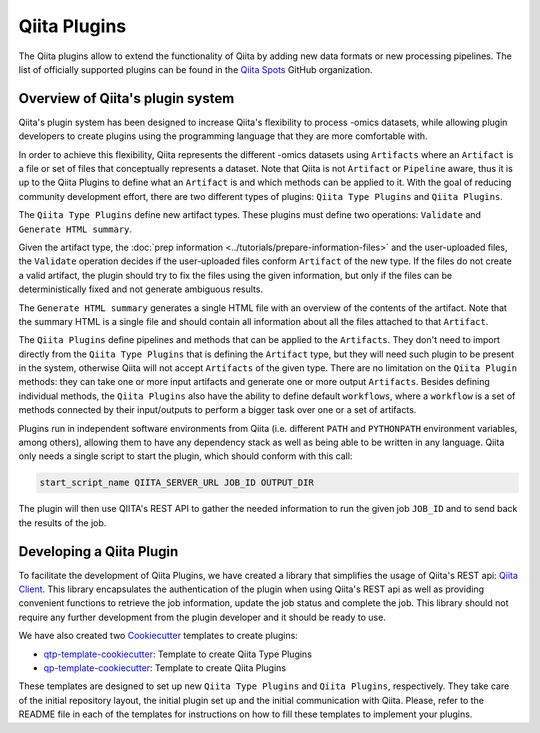 .. _plugins:

.. index :: plugins

Qiita Plugins
=============

The Qiita plugins allow to extend the functionality of Qiita by adding new data
formats or new processing pipelines. The list of officially supported plugins
can be found in the `Qiita Spots <https://github.com/qiita-spots>`__ GitHub
organization.

Overview of Qiita's plugin system
---------------------------------

Qiita's plugin system has been designed to increase Qiita's flexibility to
process -omics datasets, while allowing plugin developers to create plugins
using the programming language that they are more comfortable with.

In order to achieve this flexibility, Qiita represents the different -omics
datasets using ``Artifacts`` where an ``Artifact`` is a file or set of files
that conceptually represents a dataset. Note that Qiita is not ``Artifact`` or
``Pipeline`` aware, thus it is up to the Qiita Plugins to define what an
``Artifact`` is and which methods can be applied to it. With the goal of reducing
community development effort, there are two different types of plugins:
``Qiita Type Plugins`` and ``Qiita Plugins``.

The ``Qiita Type Plugins`` define new artifact types. These plugins must define
two operations: ``Validate`` and ``Generate HTML summary``.

Given the artifact type, the :doc:`prep information <../tutorials/prepare-information-files>`
and the user-uploaded files, the ``Validate`` operation decides if the
user-uploaded files conform ``Artifact`` of the new type. If the files do
not create a valid artifact, the plugin should try to fix the files using the
given information, but only if the files can be deterministically fixed and not
generate ambiguous results.

The ``Generate HTML summary`` generates a single HTML file with an overview
of the contents of the artifact. Note that the summary HTML is a single file
and should contain all information about all the files attached to that
``Artifact``.

The ``Qiita Plugins`` define pipelines and methods that can be applied to
the ``Artifacts``.  They don't need to import directly from the
``Qiita Type Plugins`` that is defining the ``Artifact`` type, but they will
need such plugin to be present in the system, otherwise Qiita will not accept
``Artifacts`` of the given type. There are no limitation on the ``Qiita Plugin``
methods: they can take one or more input artifacts and generate one or more
output ``Artifacts``. Besides defining individual methods, the ``Qiita Plugins``
also have the ability to define default ``workflows``, where a ``workflow`` is
a set of methods connected by their input/outputs to perform a bigger task over
one or a set of artifacts.

Plugins run in independent software environments from Qiita (i.e. different
``PATH`` and ``PYTHONPATH`` environment variables, among others), allowing them
to have any dependency stack as well as being able to be written in any
language. Qiita only needs a single script to start the plugin, which should
conform with this call:

.. code-block:: bash

    start_script_name QIITA_SERVER_URL JOB_ID OUTPUT_DIR

The plugin will then use QIITA's REST API to gather the needed information
to run the given job ``JOB_ID`` and to send back the results of the job.

Developing a Qiita Plugin
-------------------------

To facilitate the development of Qiita Plugins, we have created a library that
simplifies the usage of Qiita's REST api:
`Qiita Client <https://github.com/qiita-spots/qiita_client>`__. This library
encapsulates the authentication of the plugin when using Qiita's REST api as
well as providing convenient functions to retrieve the job information, update
the job status and complete the job. This library should not require any
further development from the plugin developer and it should be ready to use.

We have also created two `Cookiecutter <https://github.com/audreyr/cookiecutter>`__
templates to create plugins:

- `qtp-template-cookiecutter <https://github.com/qiita-spots/qtp-template-cookiecutter>`__: Template to create Qiita Type Plugins
- `qp-template-cookiecutter <https://github.com/qiita-spots/qp-template-cookiecutter>`__: Template to create Qiita Plugins

These templates are designed to set up new ``Qiita Type Plugins`` and
``Qiita Plugins``, respectively. They take care of the initial repository layout,
the initial plugin set up and the initial communication with Qiita. Please,
refer to the README file in each of the templates for instructions on how to
fill these templates to implement your plugins.
